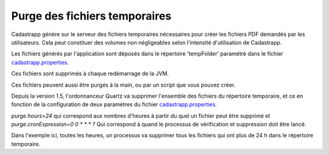 
Purge des fichiers temporaires
===============================

Cadastrapp génère sur le serveur des fichiers temporaires nécessaires pour créer les fichiers PDF demandés par les utilisateurs. Cela peut constituer des volumes non négligeables selon l'intensité d'utilisation de Cadastrapp.

Les fichiers générés par l'application sont déposés dans le répertoire 'tempFolder' paramétré dans le fichier `cadastrapp.properties <https://github.com/georchestra/cadastrapp/blob/master/cadastrapp/src/main/resources/cadastrapp.properties>`_.

Ces fichiers sont supprimés à chaque redémarrage de la JVM.

Ces fichiers peuvent aussi être purgés à la main, ou par un script que vous pouvez créer.

Depuis la version 1.5, l'ordonnanceur Quartz va supprimer l'ensemble des fichiers du répertoire temporaire, et ce en fonction de la configuration de deux paramètres du fichier `cadastrapp.properties <https://github.com/georchestra/cadastrapp/blob/master/cadastrapp/src/main/resources/cadastrapp.properties>`_.

`purge.hours=24` qui correspond aux nombres d'heures à partir du quel un fichier peut être supprimé et `purge.cronExpression=0 0 * * * ?` Qui correspond à quand le processus de vérification et suppression doit être lancé.

Dans l'exemple ici, toutes les heures, un processus va supprimer tous les fichiers qui ont plus de 24 h dans le répertoire temporaire.

